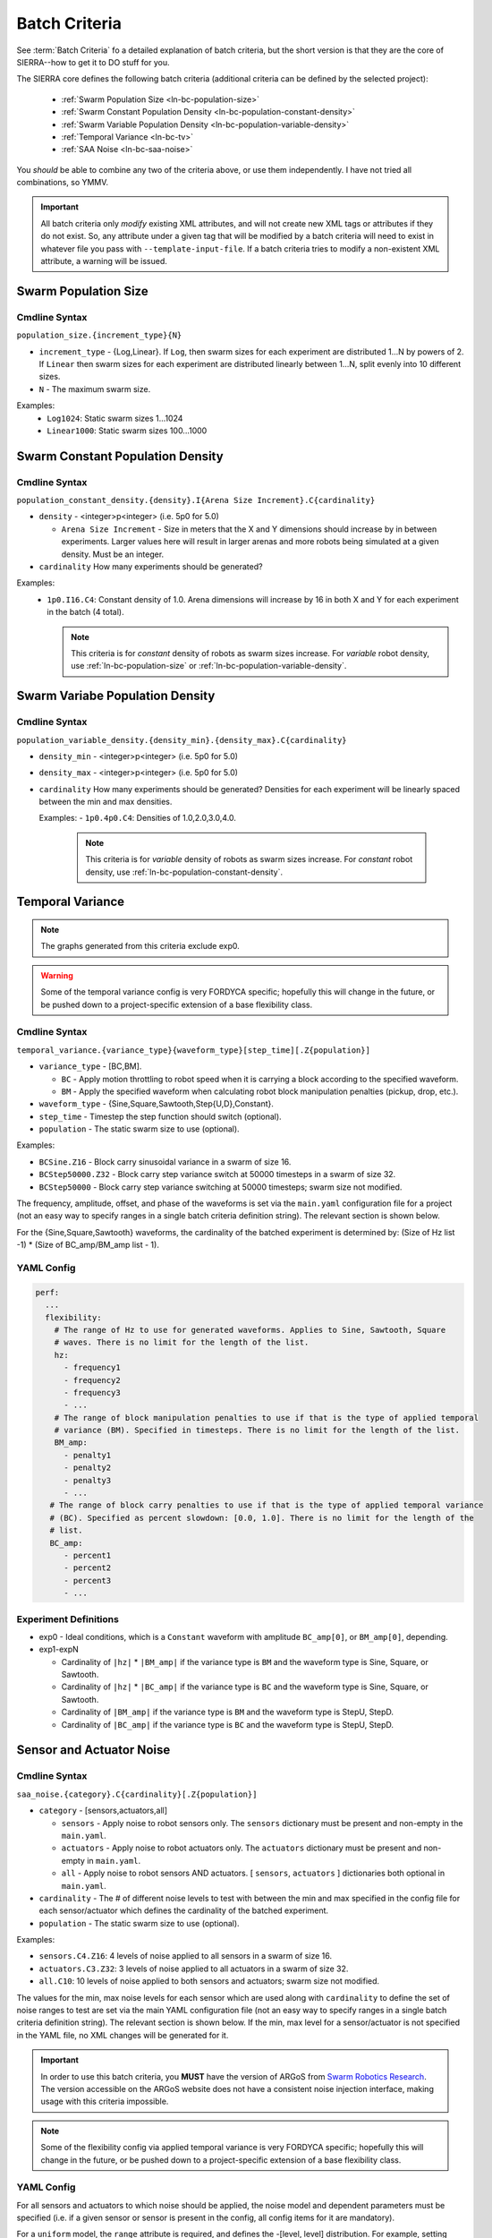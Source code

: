 .. _ln-batch-criteria:

==============
Batch Criteria
==============

See :term:`Batch Criteria` fo a detailed explanation of batch criteria, but the
short version is that they are the core of SIERRA--how to get it to DO stuff for
you.

The SIERRA core defines the following batch criteria (additional criteria can be
defined by the selected project):

  - :ref:`Swarm Population Size <ln-bc-population-size>`
  - :ref:`Swarm Constant Population Density <ln-bc-population-constant-density>`
  - :ref:`Swarm Variable Population Density <ln-bc-population-variable-density>`
  - :ref:`Temporal Variance <ln-bc-tv>`
  - :ref:`SAA Noise <ln-bc-saa-noise>`

You *should* be able to combine any two of the criteria above, or use them
independently. I have not tried all combinations, so YMMV.

.. IMPORTANT::

   All batch criteria only *modify* existing XML attributes, and will not create
   new XML tags or attributes if they do not exist. So, any attribute under a
   given tag that will be modified by a batch criteria will need to exist in
   whatever file you pass with ``--template-input-file``. If a batch criteria
   tries to modify a non-existent XML attribute, a warning will be issued.

.. _ln-bc-population-size:

Swarm Population Size
=====================

.. _ln-bc-population-size-cmdline:

Cmdline Syntax
--------------
``population_size.{increment_type}{N}``

- ``increment_type`` - {Log,Linear}. If ``Log``, then swarm sizes for each
  experiment are distributed 1...N by powers of 2. If ``Linear`` then swarm
  sizes for each experiment are distributed linearly between 1...N, split evenly
  into 10 different sizes.

- ``N`` - The maximum swarm size.

Examples:
    - ``Log1024``: Static swarm sizes 1...1024
    - ``Linear1000``: Static swarm sizes 100...1000

.. _ln-bc-population-constant-density:


Swarm Constant Population Density
=================================

.. _ln-bc-population-constant-density-cmdline:

Cmdline Syntax
--------------
``population_constant_density.{density}.I{Arena Size Increment}.C{cardinality}``

- ``density`` - <integer>p<integer> (i.e. 5p0 for 5.0)

  - ``Arena Size Increment`` - Size in meters that the X and Y dimensions should
    increase by in between experiments. Larger values here will result in larger
    arenas and more robots being simulated at a given density. Must be an
    integer.

- ``cardinality`` How many experiments should be generated?

Examples:
  - ``1p0.I16.C4``: Constant density of 1.0. Arena dimensions will increase by
    16 in both X and Y for each experiment in the batch (4 total).

    .. NOTE:: This criteria is for `constant` density of robots as swarm sizes
              increase. For `variable` robot density, use
              :ref:`ln-bc-population-size` or
              :ref:`ln-bc-population-variable-density`.

.. _ln-bc-population-variable-density:


Swarm Variabe Population Density
================================

.. _ln-bc-population-variable-density-cmdline:

Cmdline Syntax
--------------
``population_variable_density.{density_min}.{density_max}.C{cardinality}``

- ``density_min`` - <integer>p<integer> (i.e. 5p0 for 5.0)

- ``density_max`` - <integer>p<integer> (i.e. 5p0 for 5.0)

- ``cardinality`` How many experiments should be generated? Densities for each
  experiment will be linearly spaced between the min and max densities.

  Examples:
  - ``1p0.4p0.C4``: Densities of 1.0,2.0,3.0,4.0.

    .. NOTE:: This criteria is for `variable` density of robots as swarm sizes
              increase. For `constant` robot density, use
              :ref:`ln-bc-population-constant-density`.


.. _ln-bc-tv:

Temporal Variance
=================

.. NOTE::

   The graphs generated from this criteria exclude exp0.

.. WARNING::

   Some of the temporal variance config is very FORDYCA specific; hopefully this
   will change in the future, or be pushed down to a project-specific extension
   of a base flexibility class.

.. _ln-bc-tv-cmdline:

Cmdline Syntax
--------------

``temporal_variance.{variance_type}{waveform_type}[step_time][.Z{population}]``

- ``variance_type`` - [BC,BM].

  - ``BC`` - Apply motion throttling to robot speed when it is carrying a
    block according to the specified waveform.

  - ``BM`` - Apply the specified waveform when calculating robot block
    manipulation penalties (pickup, drop, etc.).

- ``waveform_type`` - {Sine,Square,Sawtooth,Step{U,D},Constant}.

- ``step_time`` - Timestep the step function should switch (optional).

- ``population`` - The static swarm size to use (optional).

Examples:

- ``BCSine.Z16`` - Block carry sinusoidal variance in a swarm of size 16.

- ``BCStep50000.Z32`` - Block carry step variance switch at 50000 timesteps in a
  swarm of size 32.

- ``BCStep50000`` - Block carry step variance switching at 50000 timesteps;
  swarm size not modified.

The frequency, amplitude, offset, and phase of the waveforms is set via the
``main.yaml`` configuration file for a project (not an easy way to specify
ranges in a single batch criteria definition string). The relevant section is
shown below.

For the {Sine,Square,Sawtooth} waveforms, the cardinality of the batched
experiment is determined by: (Size of Hz list -1) * (Size of BC_amp/BM_amp
list - 1).

.. _ln-bc-tv-yaml-config:

YAML Config
-----------
.. code-block:: YAML

   perf:
     ...
     flexibility:
       # The range of Hz to use for generated waveforms. Applies to Sine, Sawtooth, Square
       # waves. There is no limit for the length of the list.
       hz:
         - frequency1
         - frequency2
         - frequency3
         - ...
       # The range of block manipulation penalties to use if that is the type of applied temporal
       # variance (BM). Specified in timesteps. There is no limit for the length of the list.
       BM_amp:
         - penalty1
         - penalty2
         - penalty3
         - ...
      # The range of block carry penalties to use if that is the type of applied temporal variance
      # (BC). Specified as percent slowdown: [0.0, 1.0]. There is no limit for the length of the
      # list.
      BC_amp:
         - percent1
         - percent2
         - percent3
         - ...

Experiment Definitions
----------------------

- exp0 - Ideal conditions, which is a ``Constant`` waveform with amplitude
  ``BC_amp[0]``, or ``BM_amp[0]``, depending.

- exp1-expN

  - Cardinality of ``|hz|`` * ``|BM_amp|`` if the variance type is ``BM`` and
    the waveform type is Sine, Square, or Sawtooth.

  - Cardinality of ``|hz|`` * ``|BC_amp|`` if the variance type is ``BC`` and
    the waveform type is Sine, Square, or Sawtooth.

  - Cardinality of ``|BM_amp|`` if the variance type is ``BM`` and the waveform
    type is StepU, StepD.

  - Cardinality of ``|BC_amp|`` if the variance type is ``BC`` and the waveform
    type is StepU, StepD.

.. _ln-bc-saa-noise:

Sensor and Actuator Noise
=========================

Cmdline Syntax
--------------
``saa_noise.{category}.C{cardinality}[.Z{population}]``

- ``category`` - [sensors,actuators,all]

  - ``sensors`` - Apply noise to robot sensors only. The ``sensors`` dictionary
    must be present and non-empty in the ``main.yaml``.

  - ``actuators`` - Apply noise to robot actuators only. The ``actuators``
    dictionary must be present and non-empty in ``main.yaml``.

  - ``all`` - Apply noise to robot sensors AND actuators. [ ``sensors``,
    ``actuators`` ] dictionaries both optional in ``main.yaml``.

- ``cardinality`` - The # of different noise levels to test with between the min
  and max specified in the config file for each sensor/actuator which defines
  the cardinality of the batched experiment.

- ``population`` - The static swarm size to use (optional).

Examples:

- ``sensors.C4.Z16``: 4 levels of noise applied to all sensors in a swarm of
  size 16.
- ``actuators.C3.Z32``: 3 levels of noise applied to all actuators in a swarm of
  size 32.
- ``all.C10``: 10 levels of noise applied to both sensors and actuators; swarm size not
  modified.

The values for the min, max noise levels for each sensor which are used along
with ``cardinality`` to define the set of noise ranges to test are set via the
main YAML configuration file (not an easy way to specify ranges in a single
batch criteria definition string). The relevant section is shown below. If the
min, max level for a sensor/actuator is not specified in the YAML file, no XML
changes will be generated for it.

.. IMPORTANT::

   In order to use this batch criteria, you **MUST** have the version of ARGoS
   from `Swarm Robotics Research <https://github.com/swarm-robotics/argos3.git>`_.
   The version accessible on the ARGoS website does not have a consistent noise
   injection interface, making usage with this criteria impossible.

.. NOTE::

   Some of the flexibility config via applied temporal variance is very FORDYCA
   specific; hopefully this will change in the future, or be pushed down to a
   project-specific extension of a base flexibility class.

.. _ln-bc-saa-noise-yaml-config:

YAML Config
-----------

For all sensors and actuators to which noise should be applied, the noise model
and dependent parameters must be specified (i.e. if a given sensor or sensor is
present in the config, all config items for it are mandatory).

For a ``uniform`` model, the ``range`` attribute is required, and defines the
-[level, level] distribution.  For example, setting ``range: [0.0,0.1]`` with
``cardinality=1`` will result in two experiments with uniform noise
distributions of ``[0.0, 0.0]``, and ``[-0.1, 0.1]``.

For a ``gaussian`` model, the ``stddev_range`` and ``mean_range`` attributes are
required.  For example, setting ``stddev_range: [0.0,1.0]`` and ``mean_range:
[0.0, 0.0]`` with ``cardinality=2`` will result in two experiments with Guassian
noise distributions of ``Gaussian(0,0)``, ``Gaussian(0, 0.5)``, and ``Gaussian(0,
1.0)``.

The appropriate ticks_range attribute is required, as there is no way to
calculate in general what the correct range of X values for generated graphs
should be, because some sensors/actuators may have different
assumptions/requirements about noise application than others. For example, the
differential steering actuator ``noise_factor`` has a default value of 1.0
rather than 0.0, due to its implementation model in ARGoS, so the same range of
noise applied to it and, say, the ground sensor, will have different XML changes
generated, and so you can't just average the ranges for all sensors/actuators to
compute what the ticks should be for a given experiment.

.. code-block:: YAML

   perf:
     ...
     robustness:
       uniform_ticks_range: [0.0, 0.1]
       gaussian_ticks_mean_range: [0.0, 0.1]
       gaussian_ticks_stddev_range: [0.0, 0.0]

       sensors:
         light:
           model: uniform
           range: [0.0, 0.4]
         proximity:
           model: gaussian
           stddev_range: [0.0, 0.1]
           mean_range: [0.0, 0.0]
         ground:
           model: gaussian
           stddev_range: [0.0, 0.1]
           mean_range: [0.0, 0.0]
         steering: # applied to [vel_noise, dist_noise]
           model: uniform
           range: [0.0, 0.1]
         position:
           model: uniform
           range: [0.0, 0.1]

         actuators:
           steering: # applied to [noise_factor]
             model: uniform
             range: [0.95, 1.05]

Experiment Definitions
----------------------

- exp0 - Ideal conditions, in which noise will be applied to the specified
  sensors and/or actuators at the lower bound of the specified ranges for each.

- exp1-expN - Increasing levels of noise, using the cardinality specified on the
  command line.
